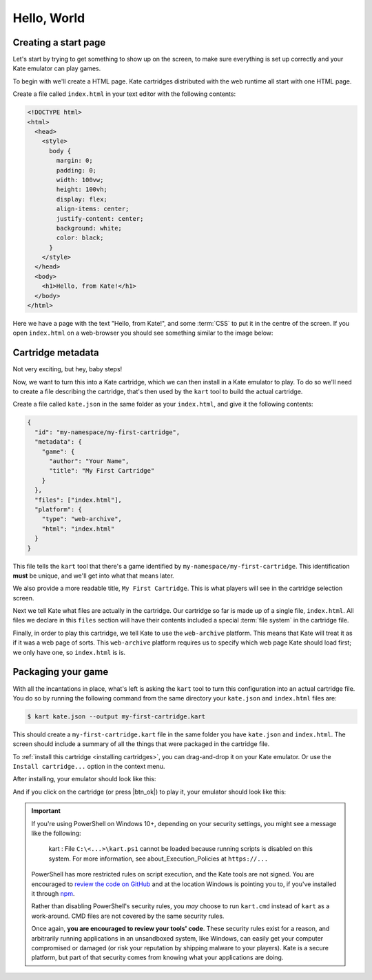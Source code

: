 Hello, World
============

Creating a start page
---------------------

Let's start by trying to get something to show up on the screen, to make
sure everything is set up correctly and your Kate emulator can play games.

To begin with we'll create a HTML page. Kate cartridges distributed with
the web runtime all start with one HTML page.

Create a file called ``index.html`` in your text editor with the following
contents:

.. code-block:: html

   <!DOCTYPE html>
   <html>
     <head>
       <style>
         body {
           margin: 0;
           padding: 0;
           width: 100vw;
           height: 100vh;
           display: flex;
           align-items: center;
           justify-content: center;
           background: white;
           color: black;
         }
       </style>
     </head>
     <body>
       <h1>Hello, from Kate!</h1>
     </body>
   </html>

Here we have a page with the text "Hello, from Kate!", and some :term:`CSS`
to put it in the centre of the screen. If you open ``index.html`` on a
web-browser you should see something similar to the image below:

.. image:: img/demo1.png


Cartridge metadata
------------------

Not very exciting, but hey, baby steps!

Now, we want to turn this into a Kate cartridge, which we can then install
in a Kate emulator to play. To do so we'll need to create a file describing
the cartridge, that's then used by the ``kart`` tool to build the actual
cartridge.

Create a file called ``kate.json`` in the same folder as your ``index.html``,
and give it the following contents:

.. code-block:: json

   {
     "id": "my-namespace/my-first-cartridge",
     "metadata": {
       "game": {
         "author": "Your Name",
         "title": "My First Cartridge"
       }
     },
     "files": ["index.html"],
     "platform": {
       "type": "web-archive",
       "html": "index.html"
     }
   }

This file tells the ``kart`` tool that there's a game identified by
``my-namespace/my-first-cartridge``. This identification **must** be
unique, and we'll get into what that means later.

We also provide a more readable title, ``My First Cartridge``. This is
what players will see in the cartridge selection screen.

Next we tell Kate what files are actually in the cartridge. Our cartridge
so far is made up of a single file, ``index.html``. All files we declare
in this ``files`` section will have their contents included a special
:term:`file system` in the cartridge file.

Finally, in order to play this cartridge, we tell Kate to use the
``web-archive`` platform. This means that 
Kate will treat it as if it was a web page of sorts. This ``web-archive``
platform requires us to specify which web page Kate should load first;
we only have one, so ``index.html`` is is.


Packaging your game
-------------------

With all the incantations in place, what's left is asking the ``kart`` tool
to turn this configuration into an actual cartridge file. You do so by
running the following command from the same directory your ``kate.json``
and ``index.html`` files are:

.. code-block:: shell

   $ kart kate.json --output my-first-cartridge.kart

This should create a ``my-first-cartridge.kart`` file in the same folder
you have ``kate.json`` and ``index.html``. The screen should include a
summary of all the things that were packaged in the cartridge file.

To :ref:`install this cartridge <installing cartridges>`, you can drag-and-drop
it on your Kate emulator. Or use the ``Install cartridge...`` option in the
context menu.

After installing, your emulator should look like this:

.. image:: img/demo2.png

And if you click on the cartridge (or press |btn_ok|) to play it, your
emulator should look like this:

.. image:: img/demo3.png


.. important::

   If you're using PowerShell on Windows 10+, depending on your security
   settings, you might see a message like the following:

       kart : File ``C:\<...>\kart.ps1`` cannot be loaded because running
       scripts is disabled on this system. For more information, see
       about_Execution_Policies at ``https://...``

   PowerShell has more restricted rules on script execution, and the Kate
   tools are not signed. You are encouraged to
   `review the code on GitHub <https://github.com/qteatime/kate/tree/main/packages/kate-tools>`_
   and at the location Windows is pointing you to, if you've installed it
   through `npm <https://www.npmjs.com/>`_.

   Rather than disabling PowerShell's security rules, you *may* choose
   to run ``kart.cmd`` instead of ``kart`` as a work-around. CMD files
   are not covered by the same security rules.

   Once again, **you are encouraged to review your tools' code**. These
   security rules exist for a reason, and arbitrarily running applications
   in an unsandboxed system, like Windows, can easily get your computer
   compromised or damaged (or risk your reputation by shipping malware
   to your players). Kate is a secure platform, but part of that security
   comes from knowing what your applications are doing.


